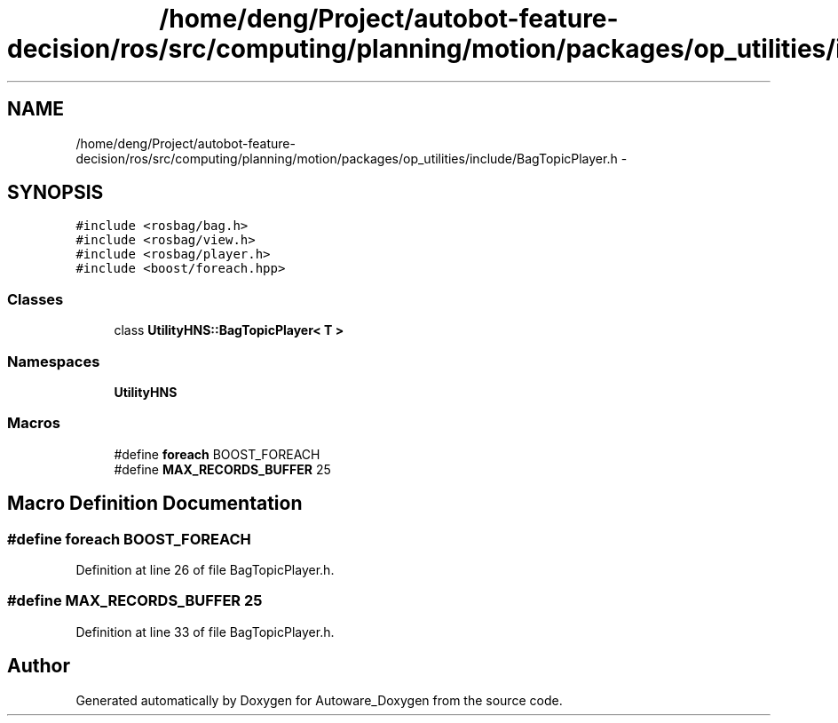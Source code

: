 .TH "/home/deng/Project/autobot-feature-decision/ros/src/computing/planning/motion/packages/op_utilities/include/BagTopicPlayer.h" 3 "Fri May 22 2020" "Autoware_Doxygen" \" -*- nroff -*-
.ad l
.nh
.SH NAME
/home/deng/Project/autobot-feature-decision/ros/src/computing/planning/motion/packages/op_utilities/include/BagTopicPlayer.h \- 
.SH SYNOPSIS
.br
.PP
\fC#include <rosbag/bag\&.h>\fP
.br
\fC#include <rosbag/view\&.h>\fP
.br
\fC#include <rosbag/player\&.h>\fP
.br
\fC#include <boost/foreach\&.hpp>\fP
.br

.SS "Classes"

.in +1c
.ti -1c
.RI "class \fBUtilityHNS::BagTopicPlayer< T >\fP"
.br
.in -1c
.SS "Namespaces"

.in +1c
.ti -1c
.RI " \fBUtilityHNS\fP"
.br
.in -1c
.SS "Macros"

.in +1c
.ti -1c
.RI "#define \fBforeach\fP   BOOST_FOREACH"
.br
.ti -1c
.RI "#define \fBMAX_RECORDS_BUFFER\fP   25"
.br
.in -1c
.SH "Macro Definition Documentation"
.PP 
.SS "#define foreach   BOOST_FOREACH"

.PP
Definition at line 26 of file BagTopicPlayer\&.h\&.
.SS "#define MAX_RECORDS_BUFFER   25"

.PP
Definition at line 33 of file BagTopicPlayer\&.h\&.
.SH "Author"
.PP 
Generated automatically by Doxygen for Autoware_Doxygen from the source code\&.
